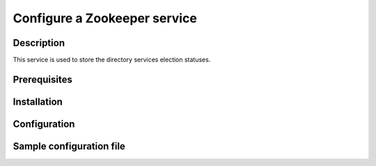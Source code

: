 =============================
Configure a Zookeeper service
=============================

Description
-----------

This service is used to store the directory services election statuses.

Prerequisites
-------------

Installation
------------

Configuration
-------------

Sample configuration file
-------------------------

.. code-block:: ini
   :caption: /etc/oio/sds/OPENIO/zookeeper-0/zoo.cfg

   # The number of milliseconds of each tick
   tickTime=2000
   # The number of ticks that the initial
   # synchronization phase can take
   initLimit=10
   # The number of ticks that can pass between
   # sending a request and getting an acknowledgement
   syncLimit=5
   # the directory where the snapshot is stored.
   dataDir=/var/lib/oio/sds/OPENIO/zookeeper-0
   # the port at which the clients will connect
   clientPort=6005
   maxClientCnxns=200
   autopurge.snapRetainCount=3
   autopurge.purgeInterval=1

   server.1=172.17.0.2:2888:3888
   server.2=172.17.0.3:2888:3888
   server.3=172.17.0.4:2888:3888
